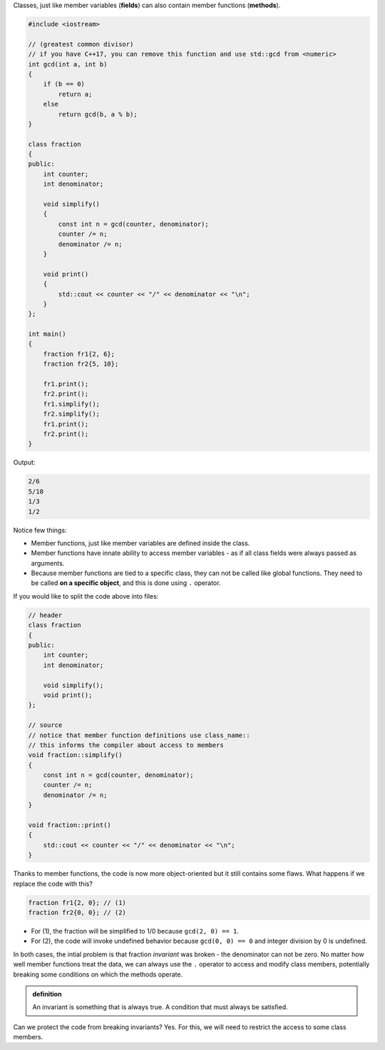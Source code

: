 .. title: 01 - member functions
.. slug: 01_member_functions
.. description: class member functions
.. author: Xeverous

Classes, just like member variables (**fields**) can also contain member functions (**methods**). 

.. TOCOLOR

.. code::

    #include <iostream>

    // (greatest common divisor)
    // if you have C++17, you can remove this function and use std::gcd from <numeric>
    int gcd(int a, int b)
    {
        if (b == 0)
            return a;
        else
            return gcd(b, a % b);
    }

    class fraction
    {
    public:
        int counter;
        int denominator;

        void simplify()
        {
            const int n = gcd(counter, denominator);
            counter /= n;
            denominator /= n;
        }

        void print()
        {
            std::cout << counter << "/" << denominator << "\n";
        }
    };

    int main()
    {
        fraction fr1{2, 6};
        fraction fr2{5, 10};

        fr1.print();
        fr2.print();
        fr1.simplify();
        fr2.simplify();
        fr1.print();
        fr2.print();
    }

Output:

.. code::

    2/6
    5/10
    1/3
    1/2

Notice few things:

- Member functions, just like member variables are defined inside the class.
- Member functions have innate ability to access member variables - as if all class fields were always passed as arguments.
- Because member functions are tied to a specific class, they can not be called like global functions. They need to be called **on a specific object**, and this is done using ``.`` operator.

If you would like to split the code above into files:

.. TOCOLOR

.. code::

    // header
    class fraction
    {
    public:
        int counter;
        int denominator;

        void simplify();
        void print();
    };

    // source
    // notice that member function definitions use class_name::
    // this informs the compiler about access to members
    void fraction::simplify()
    {
        const int n = gcd(counter, denominator);
        counter /= n;
        denominator /= n;
    }

    void fraction::print()
    {
        std::cout << counter << "/" << denominator << "\n";
    }

Thanks to member functions, the code is now more object-oriented but it still contains some flaws. What happens if we replace the code with this?

.. TOCOLOR

.. code::

    fraction fr1{2, 0}; // (1)
    fraction fr2{0, 0}; // (2)

.. TODO spoiler directive

- For (1), the fraction will be simplified to 1/0 because ``gcd(2, 0) == 1``.
- For (2), the code will invoke undefined behavior because ``gcd(0, 0) == 0`` and integer division by 0 is undefined.

In both cases, the intial problem is that fraction *invariant* was broken - the denominator can not be zero. No matter how well member functions treat the data, we can always use the ``.`` operator to access and modify class members, potentially breaking some conditions on which the methods operate.

.. admonition:: definition
    :class: definition

    An invariant is something that is always true. A condition that must always be satisfied.

Can we protect the code from breaking invariants? Yes. For this, we will need to restrict the access to some class members.
